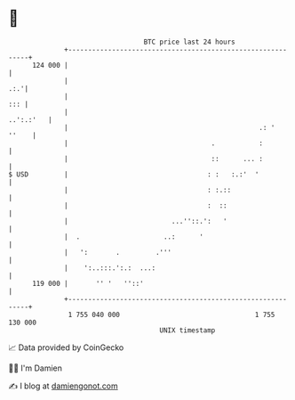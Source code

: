 * 👋

#+begin_example
                                     BTC price last 24 hours                    
                 +------------------------------------------------------------+ 
         124 000 |                                                            | 
                 |                                                        .:.'| 
                 |                                                        ::: | 
                 |                                                  ..':.:'   | 
                 |                                                .: '  ''    | 
                 |                                    .           :           | 
                 |                                    ::      ... :           | 
   $ USD         |                                   : :   :.:'  '            | 
                 |                                   : :.::                   | 
                 |                                   :  ::                    | 
                 |                          ...''::.':   '                    | 
                 |  .                     ..:      '                          | 
                 |   ':       .         .'''                                  | 
                 |    ':..:::.':.:  ...:                                      | 
         119 000 |       '' '   ''::'                                         | 
                 +------------------------------------------------------------+ 
                  1 755 040 000                                  1 755 130 000  
                                         UNIX timestamp                         
#+end_example
📈 Data provided by CoinGecko

🧑‍💻 I'm Damien

✍️ I blog at [[https://www.damiengonot.com][damiengonot.com]]

